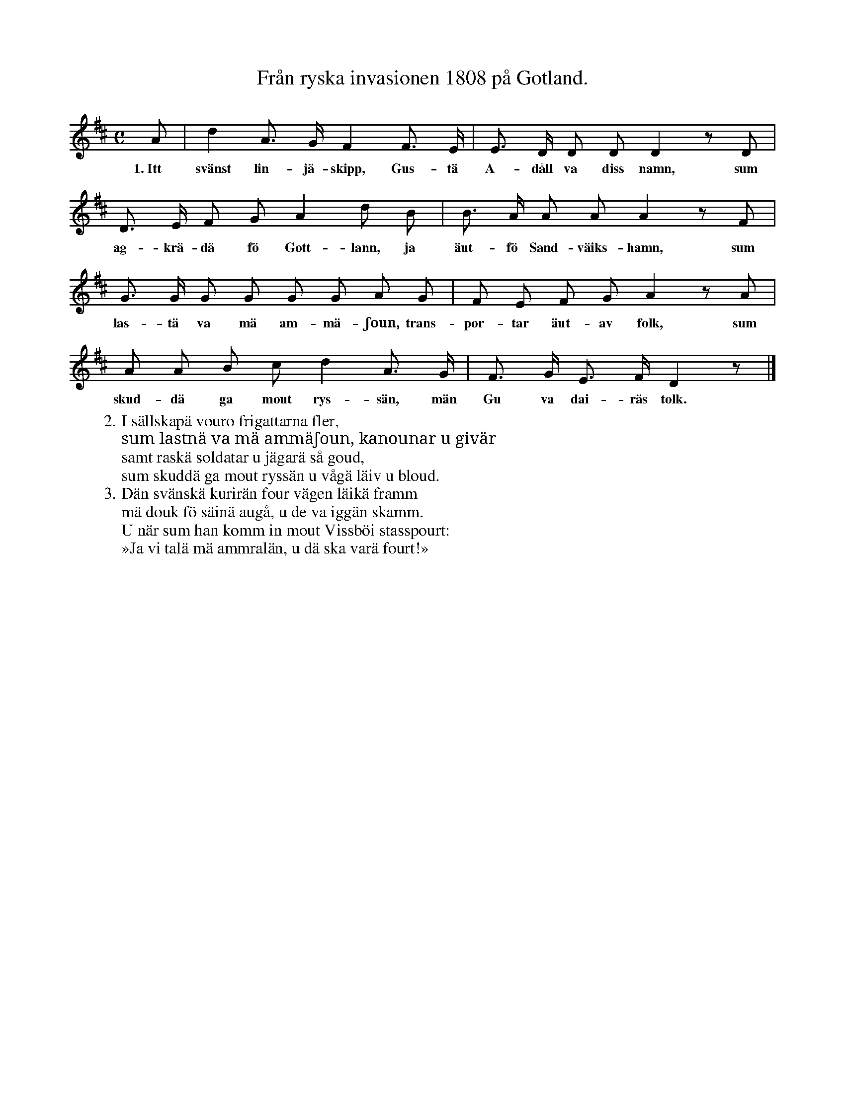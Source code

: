 X:32
T:Från ryska invasionen 1808 på Gotland.
S:Efter hustru Johansson, Mörtebacke i Linde.
M:C
L:1/8
K:D
A|d2 A> G F2 F> E|E> D D D D2 z D|
w:1.~Itt svänst lin-jä-skipp, Gus-tä A-dåll va diss namn, sum
D> E F G A2 d B|B> A A A A2 z F|
w:ag-krä-dä fö Gott-lann, ja äut-fö Sand-väiks-hamn, sum
G> G G G G G A G|F E F G A2 z A|
w:las-tä va mä am-mä-ʃoun, trans-por-tar äut-av folk, sum
A A B c d2 A> G|F> G E> F D2 z|]
w:skud-dä ga mout rys-sän, män Gu va dai-räs tolk.
W:2. I sällskapä vouro frigattarna fler,
W:   sum lastnä va mä ammäʃoun, kanounar u givär
W:   samt raskä soldatar u jägarä så goud,
W:   sum skuddä ga mout ryssän u vågä läiv u bloud.
W:3. Dän svänskä kurirän four vägen läikä framm
W:   mä douk fö säinä augå, u de va iggän skamm.
W:   U när sum han komm in mout Vissböi stasspourt:
W:   »Ja vi talä mä ammralän, u dä ska varä fourt!»
